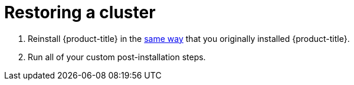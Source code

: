 ////
restoring a cluster

Module included in the following assemblies:

* admin_guide/assembly_restoring-cluster.adoc
////

[id='cluster-restore-single-member-etcd-clusters_{context}']
= Restoring a cluster

. Reinstall {product-title} in the
xref:../install_config/install/planning.adoc#installation-methods[same way] that
you originally installed {product-title}.

. Run all of your custom post-installation steps.
